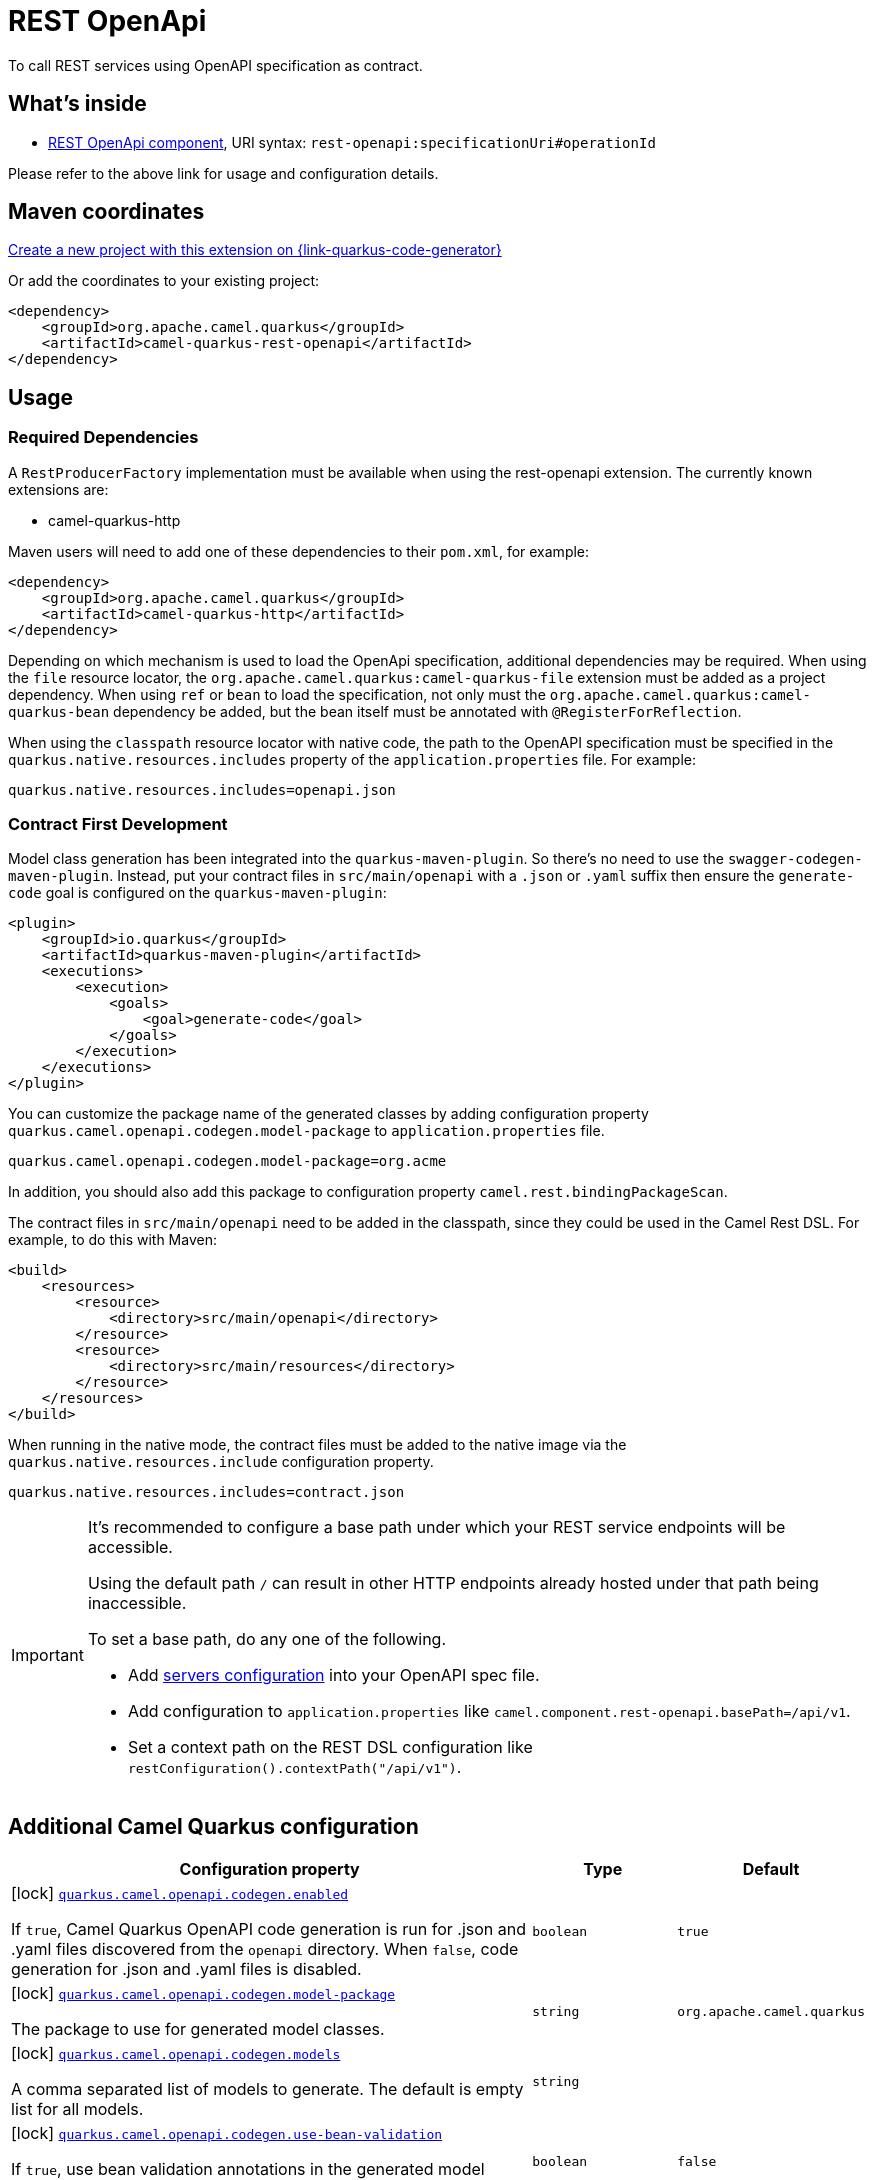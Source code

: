 // Do not edit directly!
// This file was generated by camel-quarkus-maven-plugin:update-extension-doc-page
[id="extensions-rest-openapi"]
= REST OpenApi
:page-aliases: extensions/rest-openapi.adoc
:linkattrs:
:cq-artifact-id: camel-quarkus-rest-openapi
:cq-native-supported: true
:cq-status: Stable
:cq-status-deprecation: Stable
:cq-description: To call REST services using OpenAPI specification as contract.
:cq-deprecated: false
:cq-jvm-since: 1.0.0
:cq-native-since: 1.0.0

ifeval::[{doc-show-badges} == true]
[.badges]
[.badge-key]##JVM since##[.badge-supported]##1.0.0## [.badge-key]##Native since##[.badge-supported]##1.0.0##
endif::[]

To call REST services using OpenAPI specification as contract.

[id="extensions-rest-openapi-whats-inside"]
== What's inside

* xref:{cq-camel-components}::rest-openapi-component.adoc[REST OpenApi component], URI syntax: `rest-openapi:specificationUri#operationId`

Please refer to the above link for usage and configuration details.

[id="extensions-rest-openapi-maven-coordinates"]
== Maven coordinates

https://{link-quarkus-code-generator}/?extension-search=camel-quarkus-rest-openapi[Create a new project with this extension on {link-quarkus-code-generator}, window="_blank"]

Or add the coordinates to your existing project:

[source,xml]
----
<dependency>
    <groupId>org.apache.camel.quarkus</groupId>
    <artifactId>camel-quarkus-rest-openapi</artifactId>
</dependency>
----
ifeval::[{doc-show-user-guide-link} == true]
Check the xref:user-guide/index.adoc[User guide] for more information about writing Camel Quarkus applications.
endif::[]

[id="extensions-rest-openapi-usage"]
== Usage
[id="extensions-rest-openapi-usage-required-dependencies"]
=== Required Dependencies

A `RestProducerFactory` implementation must be available when using the rest-openapi extension. The currently known extensions are:

* camel-quarkus-http
ifeval::[{doc-show-advanced-features} == true]
* camel-quarkus-netty-http
endif::[]

Maven users will need to add one of these dependencies to their `pom.xml`, for example:

[source,xml]
----
<dependency>
    <groupId>org.apache.camel.quarkus</groupId>
    <artifactId>camel-quarkus-http</artifactId>
</dependency>
----

Depending on which mechanism is used to load the OpenApi specification, additional dependencies may be required. When using the `file` resource locator, the `org.apache.camel.quarkus:camel-quarkus-file` extension must be added as a project dependency. When using `ref` or `bean` to load the specification, not only must the `org.apache.camel.quarkus:camel-quarkus-bean` dependency be added, but the bean itself must be annotated with `@RegisterForReflection`.

When using the `classpath` resource locator with native code, the path to the OpenAPI specification must be specified in the `quarkus.native.resources.includes` property of the `application.properties` file. For example:

[source]
----
quarkus.native.resources.includes=openapi.json
----

[id="extensions-rest-openapi-usage-contract-first-development"]
=== Contract First Development

Model class generation has been integrated into the `quarkus-maven-plugin`. So there's no need to use the `swagger-codegen-maven-plugin`. Instead, put your contract files in `src/main/openapi` with a `.json` or `.yaml` suffix then ensure the `generate-code` goal is configured on the `quarkus-maven-plugin`:

[source,xml]
----
<plugin>
    <groupId>io.quarkus</groupId>
    <artifactId>quarkus-maven-plugin</artifactId>
    <executions>
        <execution>
            <goals>
                <goal>generate-code</goal>
            </goals>
        </execution>
    </executions>
</plugin>
----

You can customize the package name of the generated classes by adding configuration property `quarkus.camel.openapi.codegen.model-package` to `application.properties` file.

[source,properties]
----
quarkus.camel.openapi.codegen.model-package=org.acme
----

In addition, you should also add this package to configuration property `camel.rest.bindingPackageScan`.

The contract files in `src/main/openapi` need to be added in the classpath, since they could be used in the Camel Rest DSL. For example, to do this with Maven:

[source,xml]
----
<build>
    <resources>
        <resource>
            <directory>src/main/openapi</directory>
        </resource>
        <resource>
            <directory>src/main/resources</directory>
        </resource>
    </resources>
</build>
----

When running in the native mode, the contract files must be added to the native image via the `quarkus.native.resources.include` configuration property.

[source,properties]
----
quarkus.native.resources.includes=contract.json
----

[IMPORTANT]
====
It's recommended to configure a base path under which your REST service endpoints will be accessible.

Using the default path `/` can result in other HTTP endpoints already hosted under that path being inaccessible.

To set a base path, do any one of the following.

* Add https://swagger.io/docs/specification/v3_0/api-host-and-base-path/[servers configuration] into your OpenAPI spec file.
* Add configuration to `application.properties` like `camel.component.rest-openapi.basePath=/api/v1`.
* Set a context path on the REST DSL configuration like `restConfiguration().contextPath("/api/v1")`.
====


[id="extensions-rest-openapi-additional-camel-quarkus-configuration"]
== Additional Camel Quarkus configuration

[width="100%",cols="80,5,15",options="header"]
|===
| Configuration property | Type | Default


a|icon:lock[title=Fixed at build time] [[quarkus-camel-openapi-codegen-enabled]]`link:#quarkus-camel-openapi-codegen-enabled[quarkus.camel.openapi.codegen.enabled]`

If `true`, Camel Quarkus OpenAPI code generation is run for .json and .yaml files discovered from the `openapi`
directory. When
`false`, code generation for .json and .yaml files is disabled.
| `boolean`
| `true`

a|icon:lock[title=Fixed at build time] [[quarkus-camel-openapi-codegen-model-package]]`link:#quarkus-camel-openapi-codegen-model-package[quarkus.camel.openapi.codegen.model-package]`

The package to use for generated model classes.
| `string`
| `org.apache.camel.quarkus`

a|icon:lock[title=Fixed at build time] [[quarkus-camel-openapi-codegen-models]]`link:#quarkus-camel-openapi-codegen-models[quarkus.camel.openapi.codegen.models]`

A comma separated list of models to generate. The default is empty list for all models.
| `string`
| 

a|icon:lock[title=Fixed at build time] [[quarkus-camel-openapi-codegen-use-bean-validation]]`link:#quarkus-camel-openapi-codegen-use-bean-validation[quarkus.camel.openapi.codegen.use-bean-validation]`

If `true`, use bean validation annotations in the generated model classes.
| `boolean`
| `false`

a|icon:lock[title=Fixed at build time] [[quarkus-camel-openapi-codegen-not-null-jackson]]`link:#quarkus-camel-openapi-codegen-not-null-jackson[quarkus.camel.openapi.codegen.not-null-jackson]`

If `true`, use NON_NULL Jackson annotation in the generated model classes.
| `boolean`
| `false`

a|icon:lock[title=Fixed at build time] [[quarkus-camel-openapi-codegen-ignore-unknown-properties]]`link:#quarkus-camel-openapi-codegen-ignore-unknown-properties[quarkus.camel.openapi.codegen.ignore-unknown-properties]`

If `true`, use JsonIgnoreProperties(ignoreUnknown = true) annotation in the generated model classes.
| `boolean`
| `false`

a|icon:lock[title=Fixed at build time] [[quarkus-camel-openapi-codegen-additional-properties-additional-properties]]`link:#quarkus-camel-openapi-codegen-additional-properties-additional-properties[quarkus.camel.openapi.codegen.additional-properties."additional-properties"]`

Additional properties to be used in the mustache templates.
| `Map<String,String>`
| 

a|icon:lock[title=Fixed at build time] [[quarkus-camel-openapi-codegen-locations]]`link:#quarkus-camel-openapi-codegen-locations[quarkus.camel.openapi.codegen.locations]`

A comma separated list of OpenAPI spec locations.
| `string`
| 
|===

[.configuration-legend]
{doc-link-icon-lock}[title=Fixed at build time] Configuration property fixed at build time. All other configuration properties are overridable at runtime.

